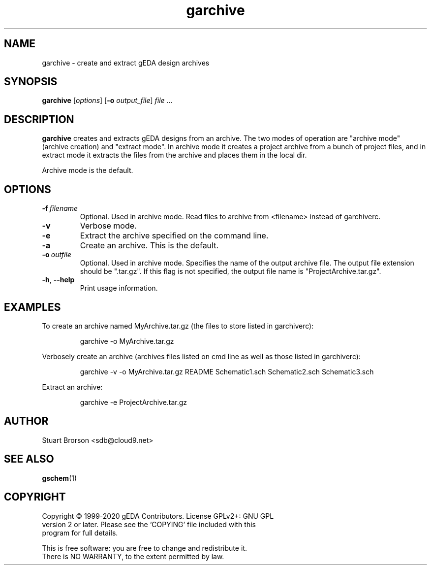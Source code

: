 .TH garchive 1 "December 16, 2020" "gEDA Project" 1.10.2.20201216

.SH NAME
garchive \- create and extract gEDA design archives

.SH SYNOPSIS
.B garchive 
.RI [ options ] 
.RB [ \-o
.IR output_file ] 
.I file
\&...

.SH DESCRIPTION
.B garchive
creates and extracts gEDA designs from an archive. The two modes of
operation are "archive mode" (archive creation) and "extract mode".
In archive mode it creates a project archive from a bunch of project
files, and in extract mode it extracts the files from the archive and
places them in the local dir.
.PP
Archive mode is the default.

.SH OPTIONS
.TP
.BI \-f\  filename
Optional.  Used in archive mode.  Read files to archive from <filename>
instead of garchiverc.
.TP
.B \-v
Verbose mode.
.TP
.B \-e
Extract the archive specified on the command line.
.TP
.B \-a
Create an archive. This is the default.
.TP
.BI \-o\  outfile
Optional.  Used in archive mode.  Specifies the name of the
output archive file.  The output file extension should be ".tar.gz".
If this flag is not specified, the output file name is
"ProjectArchive.tar.gz".
.TP
.BR \-h ", " \-\-help
Print usage information.
.SH EXAMPLES
To create an archive named MyArchive.tar.gz (the files to store listed in
garchiverc):
.IP
garchive \-o MyArchive.tar.gz
.PP
Verbosely create an archive (archives files listed on cmd line
as well as those listed in garchiverc):
.IP
garchive \-v \-o MyArchive.tar.gz README Schematic1.sch Schematic2.sch Schematic3.sch
.PP
Extract an archive:
.IP
garchive \-e ProjectArchive.tar.gz

.SH AUTHOR
Stuart Brorson <sdb@cloud9.net>

.SH SEE ALSO
.BR gschem (1)

.SH COPYRIGHT
.nf
Copyright \(co 1999-2020 gEDA Contributors.  License GPLv2+: GNU GPL
version 2 or later.  Please see the `COPYING' file included with this
program for full details.
.PP
This is free software: you are free to change and redistribute it.
There is NO WARRANTY, to the extent permitted by law.
